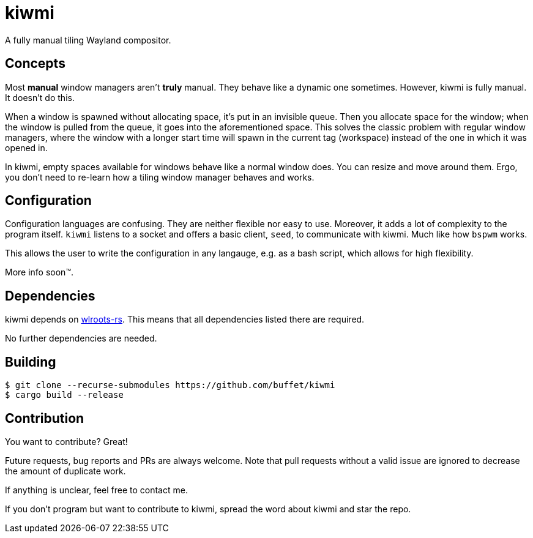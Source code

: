 kiwmi
=====

A fully manual tiling Wayland compositor.

Concepts
--------

Most *manual* window managers aren't *truly* manual. They behave like a dynamic one sometimes. However, kiwmi is fully manual. It doesn't do this.

When a window is spawned without allocating space, it's put in an invisible queue. Then you allocate space for the window; when the window is pulled from the queue, it goes into the aforementioned space. This solves the classic problem with regular window managers, where the window with a longer start time will spawn in the current tag (workspace) instead of the one in which it was opened in.

In kiwmi, empty spaces available for windows behave like a normal window does. You can resize and move around them. Ergo, you don't need to re-learn how a tiling window manager behaves and works.

Configuration
-------------

Configuration languages are confusing. They are neither flexible nor easy to use. Moreover, it adds a lot of complexity to the program itself.
`kiwmi` listens to a socket and offers a basic client, `seed`, to communicate with kiwmi. Much like how `bspwm` works.

This allows the user to write the configuration in any langauge, e.g. as a bash script, which allows for high flexibility.

More info soon(TM).

Dependencies
------------

kiwmi depends on https://github.com/swaywm/wlroots-rs[wlroots-rs]. This means that all dependencies listed there are required.

No further dependencies are needed.

Building
--------

----
$ git clone --recurse-submodules https://github.com/buffet/kiwmi
$ cargo build --release
----

Contribution
------------

You want to contribute? Great!

Future requests, bug reports and PRs are always welcome.
Note that pull requests without a valid issue are ignored to decrease the amount of duplicate work.

If anything is unclear, feel free to contact me.

If you don't program but want to contribute to kiwmi, spread the word about kiwmi and star the repo.
